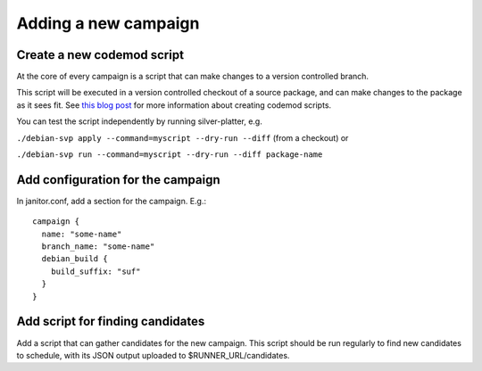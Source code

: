 Adding a new campaign
=====================

Create a new codemod script
~~~~~~~~~~~~~~~~~~~~~~~~~~~

At the core of every campaign is a script that can make changes
to a version controlled branch.

This script will be executed in a version controlled checkout of
a source package, and can make changes to the package as it sees fit.
See `this blog post <https://www.jelmer.uk/silver-platter-intro.html>`_ for more
information about creating codemod scripts.

You can test the script independently by running silver-platter, e.g.

``./debian-svp apply --command=myscript --dry-run --diff`` (from a checkout)
or

``./debian-svp run --command=myscript --dry-run --diff package-name``

Add configuration for the campaign
~~~~~~~~~~~~~~~~~~~~~~~~~~~~~~~

In janitor.conf, add a section for the campaign. E.g.::

    campaign {
      name: "some-name"
      branch_name: "some-name"
      debian_build {
        build_suffix: "suf"
      }
    }

Add script for finding candidates
~~~~~~~~~~~~~~~~~~~~~~~~~~~~~~~~~

Add a script that can gather candidates for the new campaign. This script should
be run regularly to find new candidates to schedule, with its JSON output
uploaded to $RUNNER_URL/candidates.
